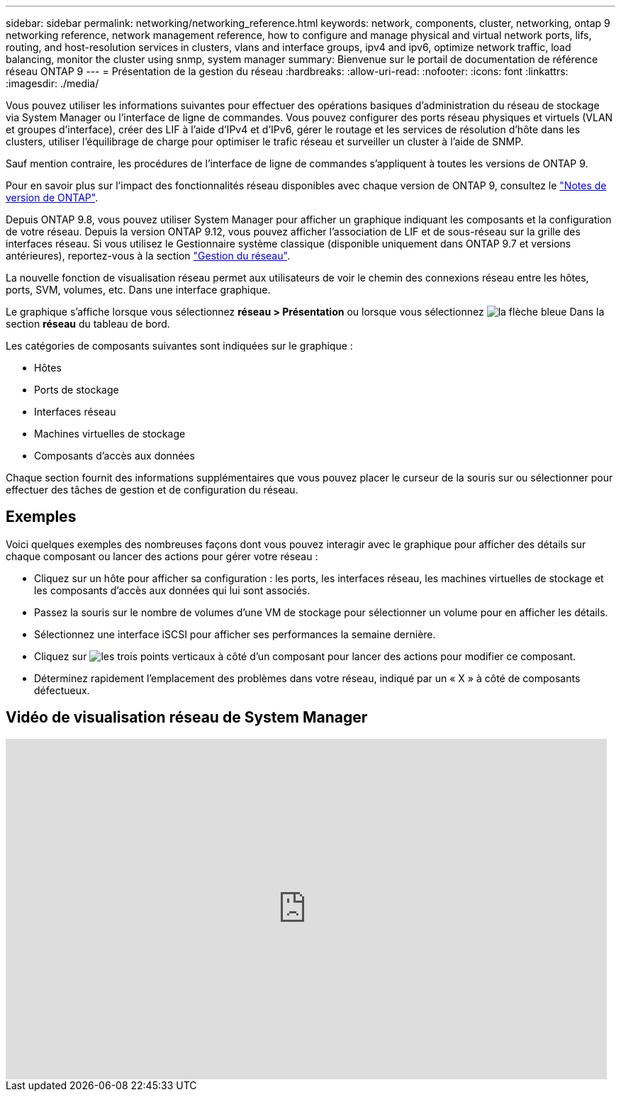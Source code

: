 ---
sidebar: sidebar 
permalink: networking/networking_reference.html 
keywords: network, components, cluster, networking, ontap 9 networking reference, network management reference, how to configure and manage physical and virtual network ports, lifs, routing, and host-resolution services in clusters, vlans and interface groups, ipv4 and ipv6, optimize network traffic, load balancing, monitor the cluster using snmp, system manager 
summary: Bienvenue sur le portail de documentation de référence réseau ONTAP 9 
---
= Présentation de la gestion du réseau
:hardbreaks:
:allow-uri-read: 
:nofooter: 
:icons: font
:linkattrs: 
:imagesdir: ./media/


[role="lead"]
Vous pouvez utiliser les informations suivantes pour effectuer des opérations basiques d'administration du réseau de stockage via System Manager ou l'interface de ligne de commandes. Vous pouvez configurer des ports réseau physiques et virtuels (VLAN et groupes d'interface), créer des LIF à l'aide d'IPv4 et d'IPv6, gérer le routage et les services de résolution d'hôte dans les clusters, utiliser l'équilibrage de charge pour optimiser le trafic réseau et surveiller un cluster à l'aide de SNMP.

Sauf mention contraire, les procédures de l'interface de ligne de commandes s'appliquent à toutes les versions de ONTAP 9.

Pour en savoir plus sur l'impact des fonctionnalités réseau disponibles avec chaque version de ONTAP 9, consultez le link:../ontap/release-notes/index.html["Notes de version de ONTAP"].

Depuis ONTAP 9.8, vous pouvez utiliser System Manager pour afficher un graphique indiquant les composants et la configuration de votre réseau. Depuis la version ONTAP 9.12, vous pouvez afficher l'association de LIF et de sous-réseau sur la grille des interfaces réseau. Si vous utilisez le Gestionnaire système classique (disponible uniquement dans ONTAP 9.7 et versions antérieures), reportez-vous à la section https://docs.netapp.com/us-en/ontap-sm-classic/online-help-96-97/concept_managing_network.html["Gestion du réseau"^].

La nouvelle fonction de visualisation réseau permet aux utilisateurs de voir le chemin des connexions réseau entre les hôtes, ports, SVM, volumes, etc. Dans une interface graphique.

Le graphique s'affiche lorsque vous sélectionnez *réseau > Présentation* ou lorsque vous sélectionnez image:icon_arrow.gif["la flèche bleue"] Dans la section *réseau* du tableau de bord.

Les catégories de composants suivantes sont indiquées sur le graphique :

* Hôtes
* Ports de stockage
* Interfaces réseau
* Machines virtuelles de stockage
* Composants d'accès aux données


Chaque section fournit des informations supplémentaires que vous pouvez placer le curseur de la souris sur ou sélectionner pour effectuer des tâches de gestion et de configuration du réseau.



== Exemples

Voici quelques exemples des nombreuses façons dont vous pouvez interagir avec le graphique pour afficher des détails sur chaque composant ou lancer des actions pour gérer votre réseau :

* Cliquez sur un hôte pour afficher sa configuration : les ports, les interfaces réseau, les machines virtuelles de stockage et les composants d'accès aux données qui lui sont associés.
* Passez la souris sur le nombre de volumes d'une VM de stockage pour sélectionner un volume pour en afficher les détails.
* Sélectionnez une interface iSCSI pour afficher ses performances la semaine dernière.
* Cliquez sur image:icon_kabob.gif["les trois points verticaux"] à côté d'un composant pour lancer des actions pour modifier ce composant.
* Déterminez rapidement l'emplacement des problèmes dans votre réseau, indiqué par un « X » à côté de composants défectueux.




== Vidéo de visualisation réseau de System Manager

video::8yCC4ZcqBGw[youtube,width=848,height=480]